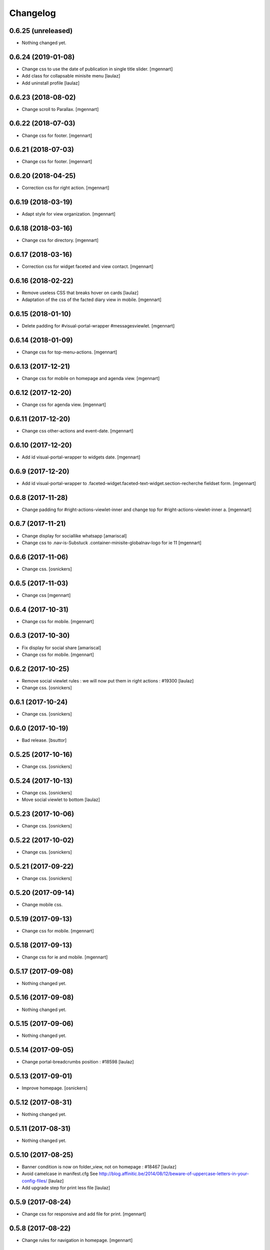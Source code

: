 Changelog
=========

0.6.25 (unreleased)
-------------------

- Nothing changed yet.


0.6.24 (2019-01-08)
-------------------

- Change css to use the date of publication in single title slider.
  [mgennart]
  
- Add class for collapsable minisite menu
  [laulaz]

- Add uninstall profile
  [laulaz]


0.6.23 (2018-08-02)
-------------------

- Change scroll to Parallax.
  [mgennart]


0.6.22 (2018-07-03)
-------------------

- Change css for footer.
  [mgennart]


0.6.21 (2018-07-03)
-------------------

- Change css for footer.
  [mgennart]


0.6.20 (2018-04-25)
-------------------

- Correction css for right action.
  [mgennart]


0.6.19 (2018-03-19)
-------------------

- Adapt style for view organization.
  [mgennart]


0.6.18 (2018-03-16)
-------------------

- Change css for directory.
  [mgennart]


0.6.17 (2018-03-16)
-------------------

- Correction css for widget faceted and view contact.
  [mgennart]


0.6.16 (2018-02-22)
-------------------

- Remove useless CSS that breaks hover on cards
  [laulaz]

- Adaptation of the css of the facted diary view in mobile.
  [mgennart] 


0.6.15 (2018-01-10)
-------------------

- Delete padding for #visual-portal-wrapper #messagesviewlet.
  [mgennart]


0.6.14 (2018-01-09)
-------------------

- Change css for top-menu-actions.
  [mgennart]


0.6.13 (2017-12-21)
-------------------

- Change css for mobile on homepage and agenda view.
  [mgennart]


0.6.12 (2017-12-20)
-------------------

- Change css for agenda view.
  [mgennart]


0.6.11 (2017-12-20)
-------------------

- Change css other-actions and event-date.
  [mgennart]


0.6.10 (2017-12-20)
-------------------

- Add id visual-portal-wrapper to widgets date.
  [mgennart]


0.6.9 (2017-12-20)
------------------

- Add id visual-portal-wrapper to .faceted-widget.faceted-text-widget.section-recherche fieldset form.
  [mgennart]


0.6.8 (2017-11-28)
------------------

- Change padding for #right-actions-viewlet-inner and change top for #right-actions-viewlet-inner a.
  [mgennart]


0.6.7 (2017-11-21)
------------------

- Change display for sociallike whatsapp
  [amariscal]
  
- Change css to .nav-is-Substuck .container-minisite-globalnav-logo for ie 11
  [mgennart]


0.6.6 (2017-11-06)
------------------

- Change css.
  [osnickers]


0.6.5 (2017-11-03)
------------------

- Change css
  [mgennart]


0.6.4 (2017-10-31)
------------------

- Change css for mobile.
  [mgennart]


0.6.3 (2017-10-30)
------------------

- Fix display for social share
  [amariscal]
  
- Change css for mobile.
  [mgennart]


0.6.2 (2017-10-25)
------------------

- Remove social viewlet rules : we will now put them in right actions : #19300
  [laulaz]
  
- Change css.
  [osnickers]


0.6.1 (2017-10-24)
------------------

- Change css.
  [osnickers]


0.6.0 (2017-10-19)
------------------

- Bad release.
  [bsuttor]


0.5.25 (2017-10-16)
-------------------

- Change css.
  [osnickers]


0.5.24 (2017-10-13)
-------------------

- Change css.
  [osnickers]
  
- Move social viewlet to bottom
  [laulaz]


0.5.23 (2017-10-06)
-------------------

- Change css.
  [osnickers]


0.5.22 (2017-10-02)
-------------------

- Change css.
  [osnickers]


0.5.21 (2017-09-22)
-------------------

- Change css.
  [osnickers]


0.5.20 (2017-09-14)
-------------------

- Change mobile css.


0.5.19 (2017-09-13)
-------------------

- Change css for mobile.
  [mgennart]


0.5.18 (2017-09-13)
-------------------

- Change css for ie and mobile.
  [mgennart]


0.5.17 (2017-09-08)
-------------------

- Nothing changed yet.


0.5.16 (2017-09-08)
-------------------

- Nothing changed yet.


0.5.15 (2017-09-06)
-------------------

- Nothing changed yet.


0.5.14 (2017-09-05)
-------------------

- Change portal-breadcrumbs position : #18598
  [laulaz]


0.5.13 (2017-09-01)
-------------------

- Improve homepage.
  [osnickers]


0.5.12 (2017-08-31)
-------------------

- Nothing changed yet.


0.5.11 (2017-08-31)
-------------------

- Nothing changed yet.


0.5.10 (2017-08-25)
-------------------

- Banner condition is now on folder_view, not on homepage : #18467
  [laulaz]

- Avoid camelcase in manifest.cfg
  See http://blog.affinitic.be/2014/08/12/beware-of-uppercase-letters-in-your-config-files/
  [laulaz]

- Add upgrade step for print less file
  [laulaz]


0.5.9 (2017-08-24)
------------------

- Change css for responsive and add file for print.
  [mgennart]


0.5.8 (2017-08-22)
------------------

- Change rules for navigation in homepage.
  [mgennart]


0.5.7 (2017-08-16)
------------------

- Responsive
  [mgennart]


0.5.6 (2017-08-01)
------------------

- Change css for related contact.
  [mgennart]


0.5.5 (2017-07-27)
------------------

- Change css to mini site and homepage.
  [mgennart]


0.5.4 (2017-07-26)
------------------

- Add css for mini site.
  [mgennart]


0.5.3 (2017-07-24)
------------------

- Adapt homepage.
  [osnickers]


0.5.2 (2017-07-17)
------------------

- Update css.
  [osnickers]


0.5.1 (2017-07-17)
------------------

- Change margin for slide #18057
  [Aurore]

- Remove unused skin.
  [bsuttor]

- Add new annuaire.xml rules coming from cpskin.theme : #17751
  [laulaz]


0.5 (2017-07-07)
----------------

- Fix style.less.
  [bsuttor]


0.4 (2017-07-06)
----------------

- Add css for agenda.
  [mgennart]


0.3 (2017-07-05)
----------------

- Change css for footer.
  [mgennart]


0.2 (2017-07-05)
----------------

- Change css for view faceted list.
  [mgennart]


0.1 (2017-06-30)
----------------

- theme for namur
  [mgennart]
